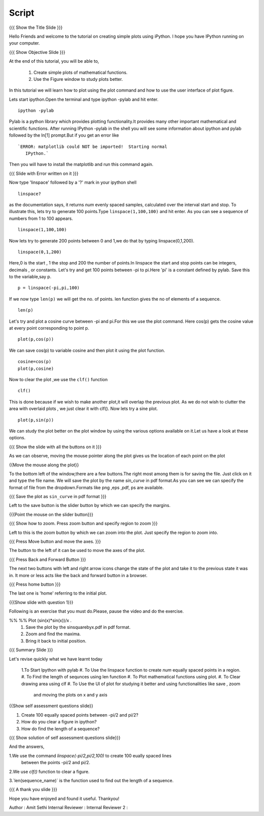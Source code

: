 .. Objectives
.. ----------

.. By the end of this tutorial you will --

.. 1. Create simple plots of mathematical functions
.. #. Use the Figure window to study plots better



.. Prerequisites
.. -------------

.. Installation of required tools
.. Ipython
     
.. Author              : Amit Sethi
   Internal Reviewer   : 
   External Reviewer   :
   Checklist OK?       : <put date stamp here, if OK> [2010-10-05]

Script
-------
.. L1

{{{ Show the Title Slide }}} 

.. R1

Hello Friends and welcome to the tutorial on creating simple plots using
iPython.
I hope you have IPython running on your computer.

.. L2

{{{ Show Objective Slide }}}

At the end of this tutorial, you will be able to, 

   1. Create simple plots of mathematical functions.
   #. Use the Figure window to study plots better.


.. R2

In this tutorial we will learn how to plot using the plot command and how to use the user interface of plot figure.

.. R3 

Lets start ipython.Open the terminal and type  
ipython -pylab and hit enter.

.. L3

:: 
  
    ipython -pylab

.. R4 

Pylab is a python library which provides plotting functionality.It
provides many other important mathematical and scientific
functions. After running IPython -pylab in the shell you will see some 
information about ipython and pylab followed by the In[1] prompt.But if you get an error like ::

   `ERROR: matplotlib could NOT be imported!  Starting normal
      IPython.`

Then you will have to install the matplotlib and run this command again.

.. L4

{{{ Slide with Error written on it }}}

.. R5

Now type 'linspace' followed by a '?' mark in your ipython shell 
             
.. L5

:: 
   
    linspace?

.. R6

as the documentation says, it returns `num` evenly spaced samples,
calculated over the interval start and stop.  To illustrate this, lets
try to generate 100 points.Type ``linspace(1,100,100)`` and hit enter.
As you can see a sequence of numbers from 1 to 100 appears.

.. L6

::
    
    linspace(1,100,100)

.. R7

Now lets try to generate 200 points between 0 and 1,we do that by typing  linspace(0,1,200).

.. L7

::

    linspace(0,1,200)

.. R8

Here,0 is the start , 1 the stop and 200 the number of points.In linspace 
the start and stop points can be integers, decimals , or constants.  
Let's try and get 100 points between -pi to pi.Here 'pi' is a constant 
defined by pylab. Save this to the variable,say p.
           
.. L8

::

    p = linspace(-pi,pi,100)

.. R9

If we now type ``len(p)``
we will get the no. of points. len function gives the no of elements
of a sequence.

.. L9
 
:: 

    len(p)


.. R10

Let's try and plot a cosine curve between -pi and pi.For this we use the plot command.
Here cos(p) gets the cosine value at every point
corresponding to point p. 

.. L10

:: 
     
    plot(p,cos(p)) 

.. R11

We can save cos(p) to variable cosine and then plot it using the
plot function.

.. L11

::

    cosine=cos(p) 
    plot(p,cosine)

.. R12

Now to clear the plot ,we use the ``clf()`` function 

.. L12 
     
:: 

    clf()

.. R13
This is done because if we wish to make another plot,it will overlap the previous plot.
As we do not wish to clutter the area with overlaid plots , we just clear it with clf().  
Now lets try a sine plot. 

.. L13

:: 

    plot(p,sin(p))

.. R14 

We can study the plot better on the plot window by using the various options available on it.Let us have a look at these options.

.. L14

{{{ Show the slide with all the buttons on it }}}

.. R15

As we can observe, moving the mouse pointer along the plot gives us the location of each point on the plot 

.. L15

{{Move the mouse along the plot}}

.. R16

To the bottom left of the window,there are a few buttons.The right most among them is
for saving the file. 
Just click on it and type the file name. We will save the plot 
by the name `sin_curve` in pdf format.As you can see we can specify the format 
of file from the dropdown.Formats like png ,eps ,pdf, ps are available.

.. L16

{{{ Save the plot as ``sin_curve`` in pdf format }}}

.. R17

Left to the save button is the slider button by which we can specify the margins.

.. L17

{{{Point the mouse on the slider button}}}

.. L18

{{{ Show how to zoom. Press zoom button and specify region to zoom }}}

.. R18

Left to this is the zoom button by which we can zoom into the plot. Just specify the 
region to zoom into.  

.. L19

{{{ Press Move button and move the axes. }}}

.. R19

The button to the left of it can be used to move the axes of the plot.  

.. L20

{{{ Press Back and Forward Button }}}

.. R20

The next two buttons with left and right arrow icons change the state of the 
plot and take it to the previous state it was in. It more or less acts like the
back and forward button in a browser.  

.. L21

{{{ Press home button }}}

.. R21

The last one is 'home' referring to the initial plot.

.. L22

{{{Show slide with question 1}}}

.. R22

Following is an exercise that you must do.Please, pause the video and do the exercise. 

%% %% Plot (sin(x)*sin(x))/x .
      1. Save the plot by the sinsquarebyx.pdf in pdf format.
      2. Zoom and find the maxima.
      3. Bring it back to initial position.

.. L23

{{{ Summary Slide }}}

.. R23

Let's revise quickly what we have learnt today 

  1.To Start Ipython with pylab 
  #. To Use the linspace function to create `num` equally spaced points in a region.
  #. To Find the length of sequnces using len function
  #. To Plot mathematical functions using plot.
  #. To Clear drawing area using clf 
  #. To Use the UI of plot for studying it better and using functionalities like save , zoom 
     and moving the plots on x and y axis 

.. L24

{{Show self assessment questions slide}}

.. R24

1. Create 100 equally spaced points between -pi/2 and pi/2?

2. How do you clear a figure in ipython?

3. How do find the length of a sequence?

.. L25

{{{ Show solution of self assessment questions slide}}}

.. R25

And the answers,

1.We use the command `linspace(-pi/2,pi/2,100)` to create 100 eually spaced lines 
  between the points -pi/2 and pi/2.

2.We use `clf()` function to clear a figure.
    
3.`len(sequence\_name)` is the function used to find out the length of a sequence.


.. L26

{{{ A thank you slide }}}


.. R26 

Hope you have enjoyed and found it useful.
Thankyou!

 

Author              : Amit Sethi
Internal Reviewer   :
Internal Reviewer 2 : 
